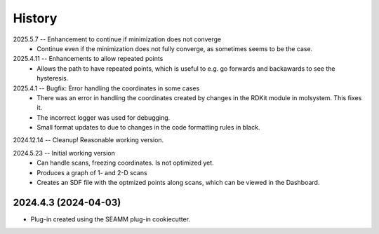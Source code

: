 =======
History
=======
2025.5.7 -- Enhancement to continue if minimization does not converge
   * Continue even if the minimization does not fully converge, as sometimes seems to be
     the case.
     
2025.4.11 -- Enhancements to allow repeated points
   * Allows the path to have repeated points, which is useful to e.g. go forwards and
     backawards to see the hysteresis.
     
2025.4.1 -- Bugfix: Error handling the coordinates in some cases
   * There was an error in handling the coordinates created by changes in the RDKit module
     in molsystem. This fixes it.
   * The incorrect logger was used for debugging.
   * Small format updates to due to changes in the code formatting rules in black.
     
2024.12.14 -- Cleanup! Reasonable working version.

2024.5.23 -- Initial working version
   * Can handle scans, freezing coordinates. Is not optimized yet.
   * Produces a graph of 1- and 2-D scans
   * Creates an SDF file with the optmized points along scans, which can be viewed in
     the Dashboard.

2024.4.3 (2024-04-03)
---------------------

* Plug-in created using the SEAMM plug-in cookiecutter.
